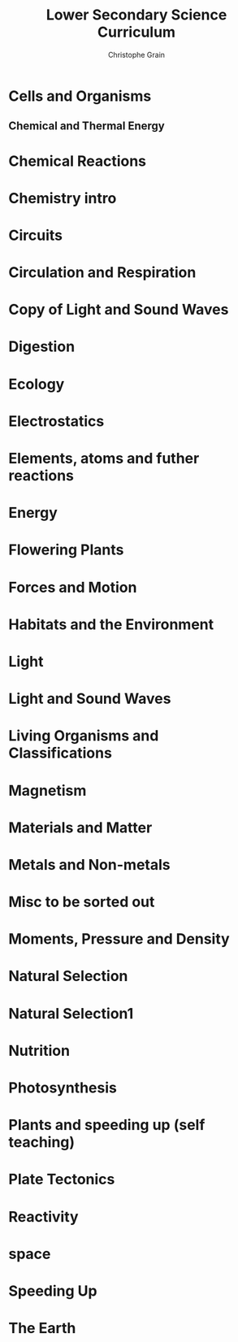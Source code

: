 #+Title: Lower Secondary Science Curriculum
#+Author: Christophe Grain
# +Email: christophe.grain@gmail.com
#+OPTIONS: toc:nil reveal_mathjax:t
#+OPTIONS: num:nil
#+REVEAL_THEME: night
#+REVEAL_TRANS: linear 
#+REVEAL_ROOT: http://cdn.jsdelivr.net/reveal.js/2.5.0/   


* Cells and Organisms
** Chemical and Thermal Energy
* Chemical Reactions
* Chemistry intro
* Circuits
* Circulation and Respiration
* Copy of Light and Sound Waves
* Digestion
* Ecology
* Electrostatics
* Elements, atoms and futher reactions
* Energy
* Flowering Plants
* Forces and Motion
* Habitats and the Environment
* Light
* Light and Sound Waves
* Living Organisms and Classifications
* Magnetism
* Materials and Matter
* Metals and Non-metals
* Misc to be sorted out
* Moments, Pressure and Density
* Natural Selection
* Natural Selection1
* Nutrition
* Photosynthesis
* Plants and speeding up (self teaching)
* Plate Tectonics
* Reactivity
* space
* Speeding Up
* The Earth 

   
